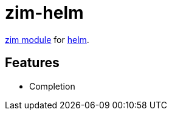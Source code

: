 = zim-helm

https://github.com/zimfw/zimfw[zim module] for https://github.com/helm/helm[helm].

== Features

* Completion
